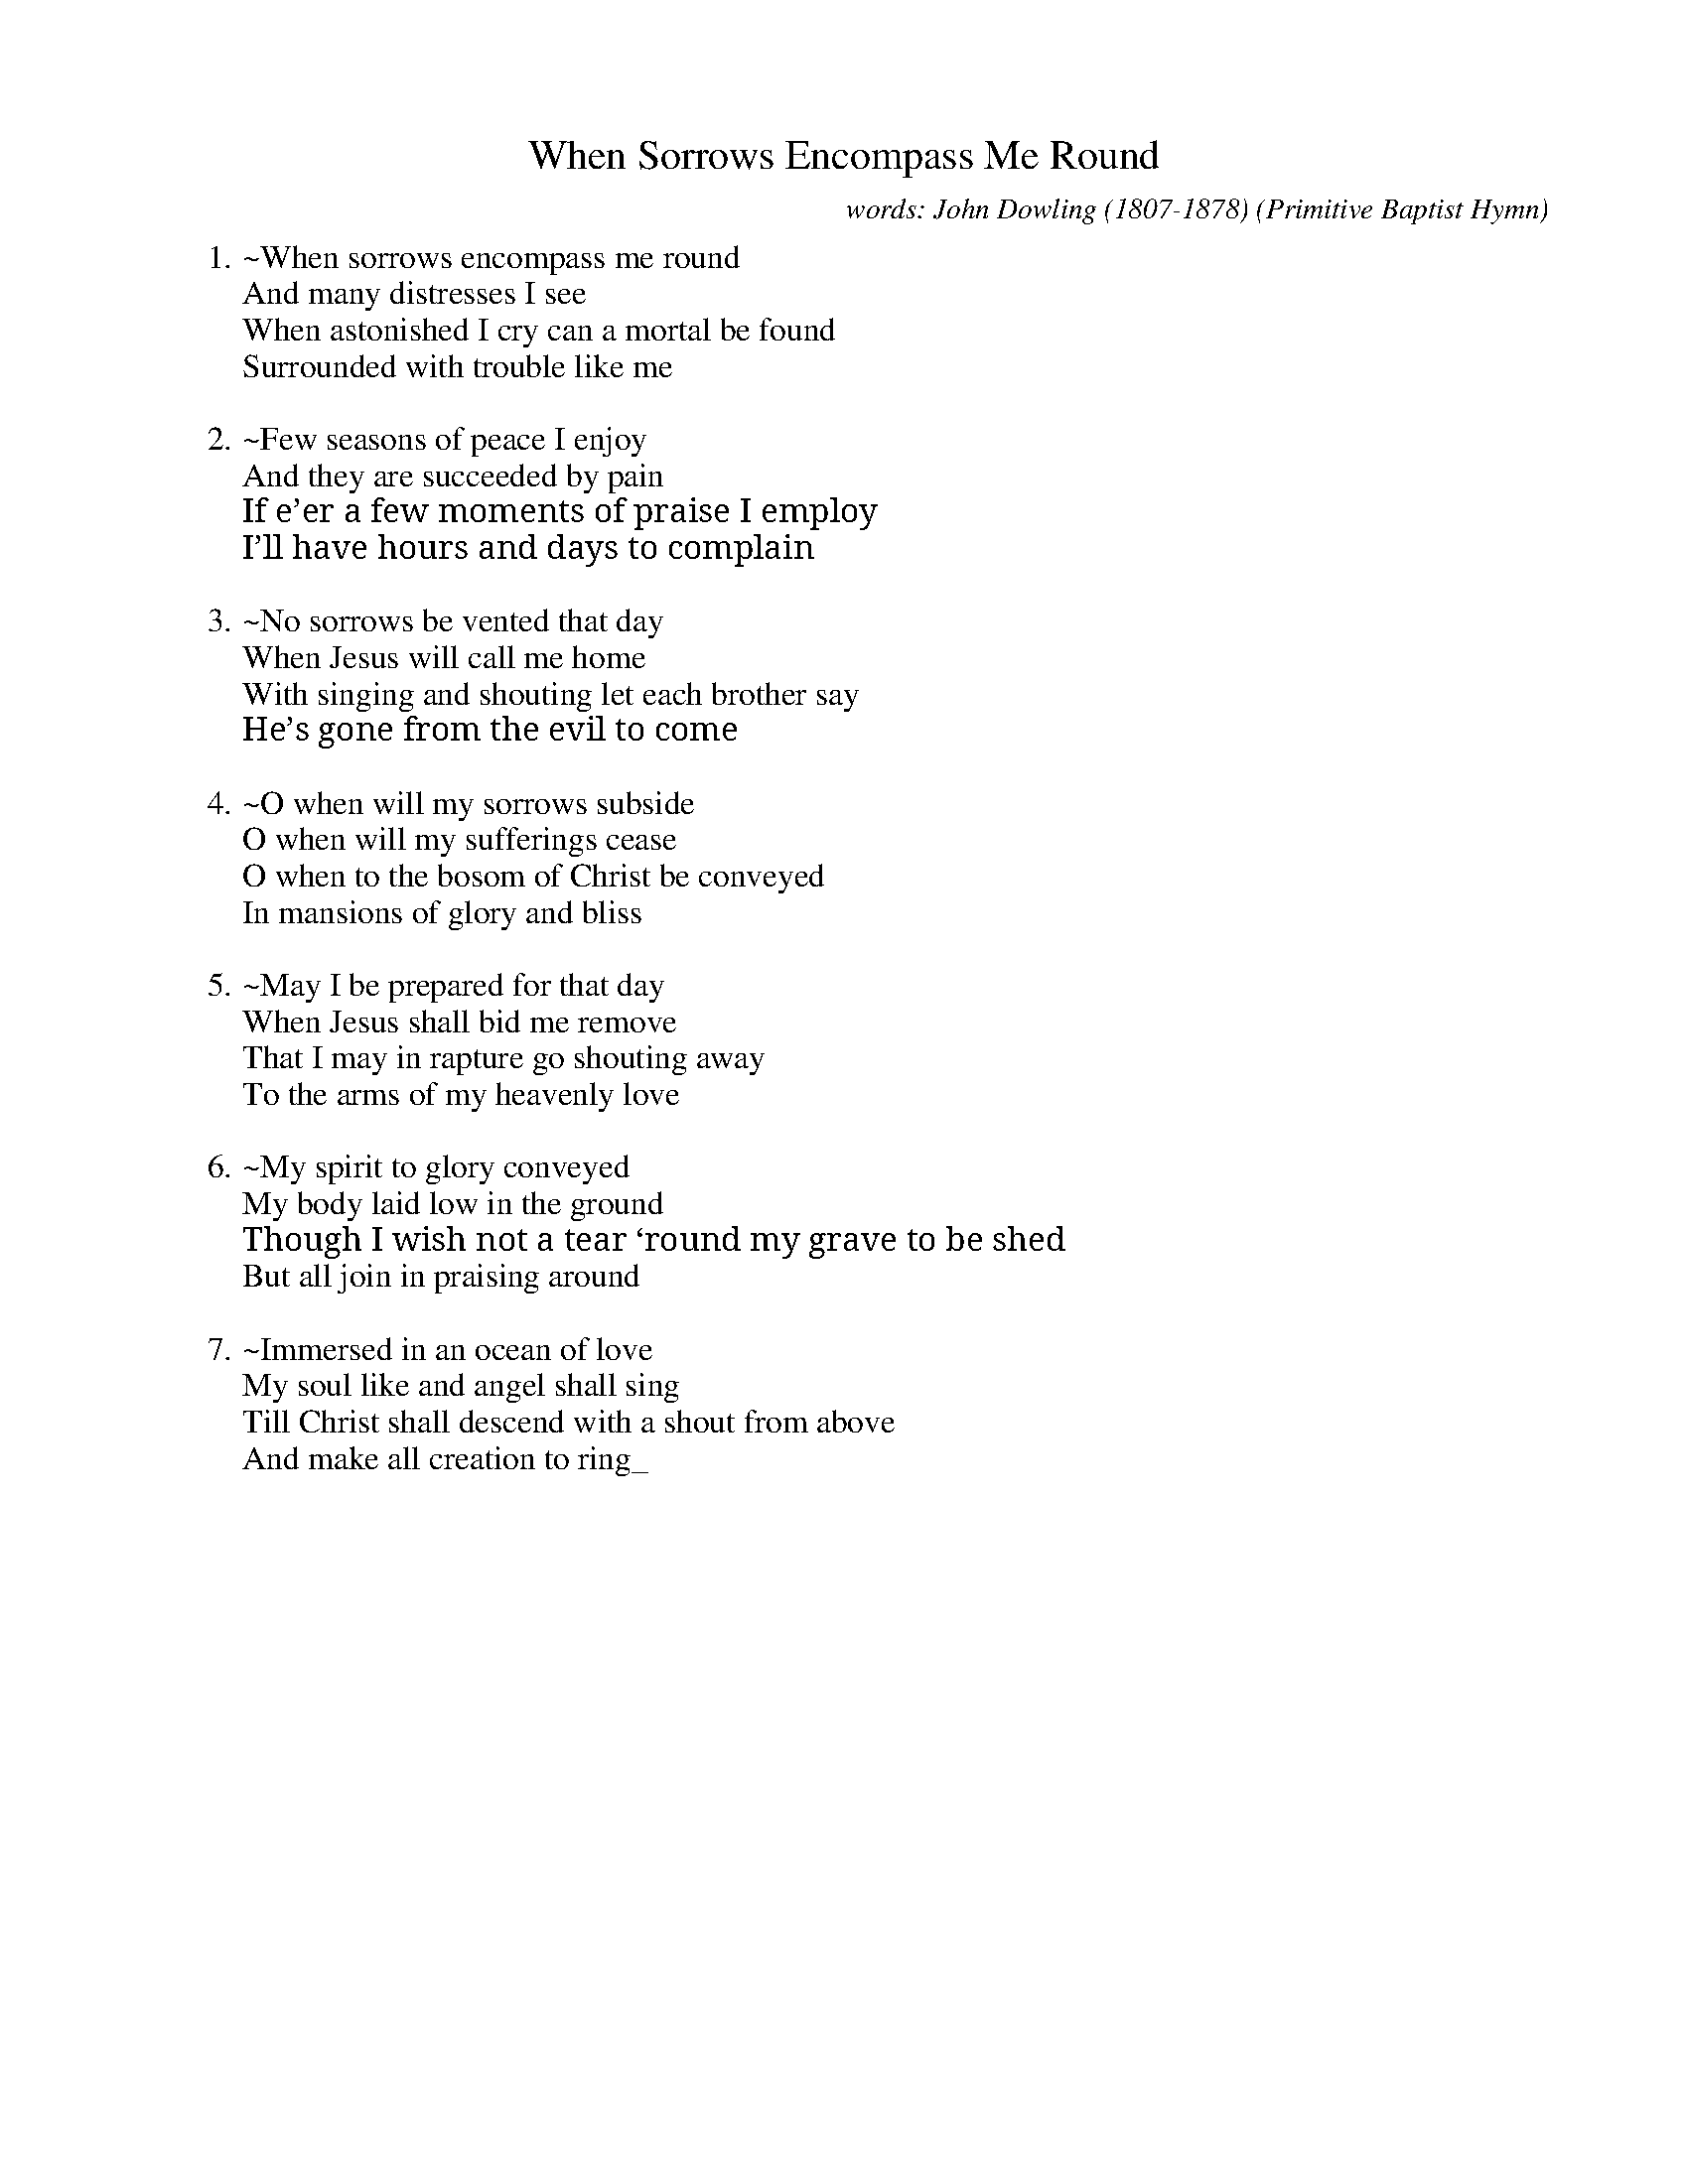 X: 1
T: When Sorrows Encompass Me Round
C: words: John Dowling (1807-1878)
% born May 12, 1807, Pavensey, Sussex, England
% died July 4, 1878, Middletown, New York
%D:1849
B: Conference Hymns; 1849; ed. John Dowling; pub. Edward H. Fletcher; New York
O: Primitive Baptist Hymn
S: Fiddle Hell Online 2021-11-4
Z: 2021 John Chambers <jc:trillian.mit.edu>
K: none
% = = = = = = = = = = = = = = = = = = = =
W:1.~When sorrows encompass me round
W:And many distresses I see
W:When astonished I cry can a mortal be found
W:Surrounded with trouble like me
W:
W:2.~Few seasons of peace I enjoy
W:And they are succeeded by pain
W:If e’er a few moments of praise I employ
W:I’ll have hours and days to complain
W:
W:3.~No sorrows be vented that day
W:When Jesus will call me home
W:With singing and shouting let each brother say
W:He’s gone from the evil to come
W:
W:4.~O when will my sorrows subside
W:O when will my sufferings cease
W:O when to the bosom of Christ be conveyed
W:In mansions of glory and bliss
W:
W:5.~May I be prepared for that day
W:When Jesus shall bid me remove
W:That I may in rapture go shouting away
W:To the arms of my heavenly love
W:
W:6.~My spirit to glory conveyed
W:My body laid low in the ground
W:Though I wish not a tear ‘round my grave to be shed
W:But all join in praising around
W:
W:7.~Immersed in an ocean of love
W:My soul like and angel shall sing
W:Till Christ shall descend with a shout from above
W:And make all creation to ring_

